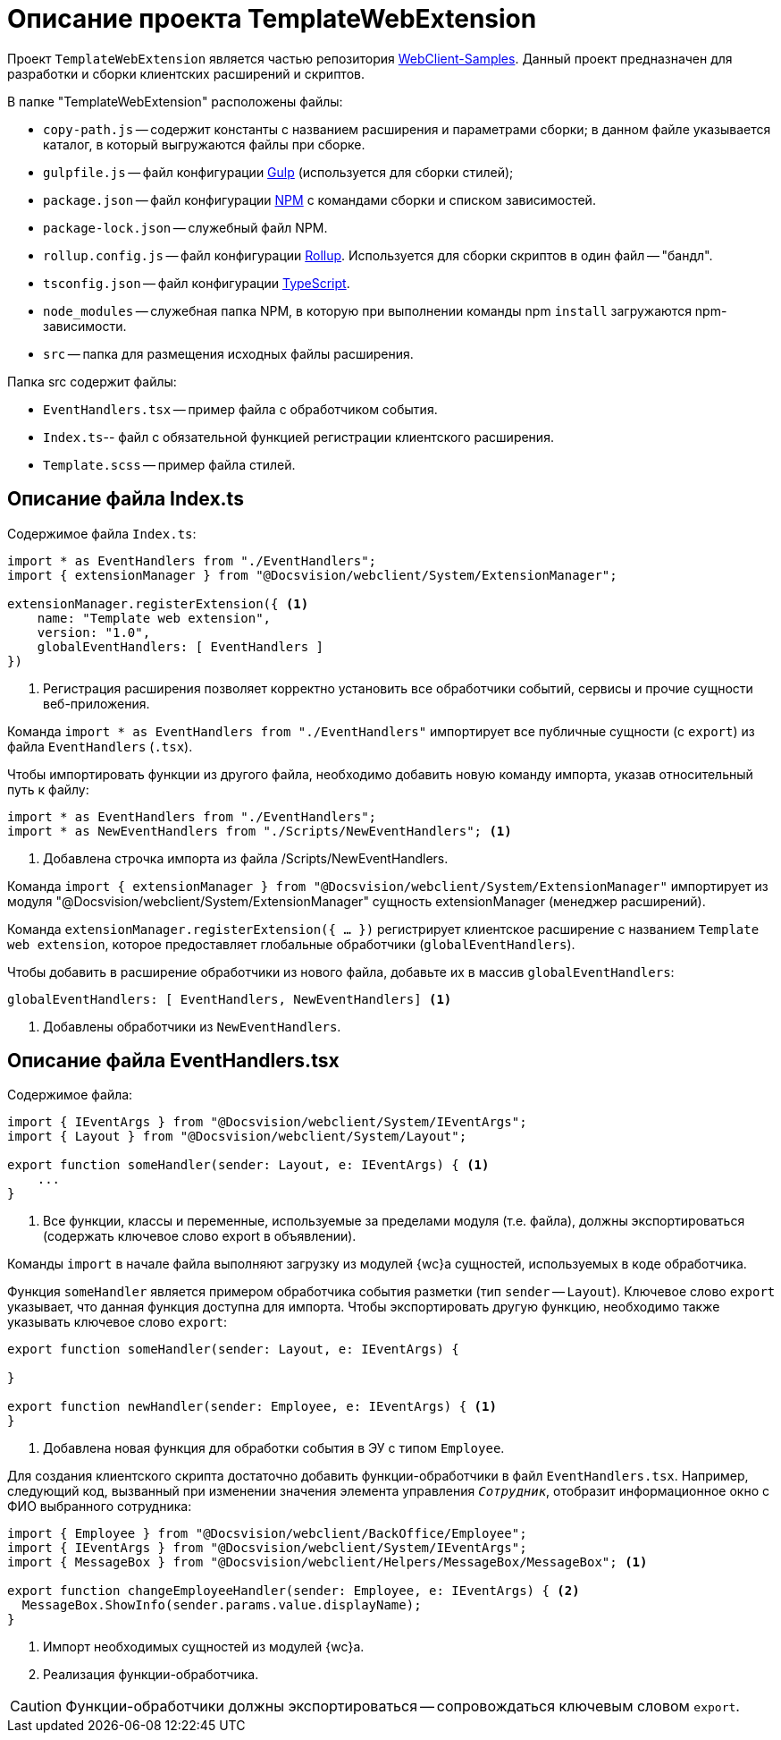 = Описание проекта TemplateWebExtension

Проект `TemplateWebExtension` является частью репозитория xref:webClientSamples.adoc[WebClient-Samples]. Данный проект предназначен для разработки и сборки клиентских расширений и скриптов.

.В папке "TemplateWebExtension" расположены файлы:
* `copy-path.js` -- содержит константы с названием расширения и параметрами сборки; в данном файле указывается каталог, в который выгружаются файлы при сборке.
* `gulpfile.js` -- файл конфигурации https://www.npmjs.com/package/gulp[Gulp] (используется для сборки стилей);
* `package.json` -- файл конфигурации https://www.npmjs.com/[NPM] с командами сборки и списком зависимостей.
* `package-lock.json` -- служебный файл NPM.
* `rollup.config.js` -- файл конфигурации https://www.npmjs.com/package/rollup[Rollup]. Используется для сборки скриптов в один файл -- "бандл".
* `tsconfig.json` -- файл конфигурации https://ru.wikipedia.org/wiki/TypeScript[TypeScript].
* `node_modules` -- служебная папка NPM, в которую при выполнении команды npm `install` загружаются npm-зависимости.
* `src` -- папка для размещения исходных файлы расширения.

.Папка src содержит файлы:
* `EventHandlers.tsx` -- пример файла с обработчиком события.
* `Index.ts`-- файл с обязательной функцией регистрации клиентского расширения.
* `Template.scss` -- пример файла стилей.

== Описание файла Index.ts

.Содержимое файла `Index.ts`:
[source,ts]
----
import * as EventHandlers from "./EventHandlers";
import { extensionManager } from "@Docsvision/webclient/System/ExtensionManager";

extensionManager.registerExtension({ <.>
    name: "Template web extension",
    version: "1.0",
    globalEventHandlers: [ EventHandlers ]
})
----
<.> Регистрация расширения позволяет корректно установить все обработчики событий, сервисы и прочие сущности веб-приложения.

Команда `import * as EventHandlers from "./EventHandlers"` импортирует все публичные сущности (с `export`) из файла `EventHandlers` (`.tsx`).

.Чтобы импортировать функции из другого файла, необходимо добавить новую команду импорта, указав относительный путь к файлу:
[source,typescript]
----
import * as EventHandlers from "./EventHandlers";
import * as NewEventHandlers from "./Scripts/NewEventHandlers"; <.>
----
<.> Добавлена строчка импорта из файла /Scripts/NewEventHandlers.

Команда `import { extensionManager } from "@Docsvision/webclient/System/ExtensionManager"` импортирует из модуля "@Docsvision/webclient/System/ExtensionManager" сущность extensionManager (менеджер расширений).

Команда `extensionManager.registerExtension({ … })` регистрирует клиентское расширение с названием `Template web extension`, которое предоставляет глобальные обработчики (`globalEventHandlers`).

.Чтобы добавить в расширение обработчики из нового файла, добавьте их в массив `globalEventHandlers`:
[source,typescript]
----
globalEventHandlers: [ EventHandlers, NewEventHandlers] <.>
----
<.> Добавлены обработчики из `NewEventHandlers`.

== Описание файла EventHandlers.tsx

.Содержимое файла:
[source,typescript]
----
import { IEventArgs } from "@Docsvision/webclient/System/IEventArgs";
import { Layout } from "@Docsvision/webclient/System/Layout";

export function someHandler(sender: Layout, e: IEventArgs) { <.>
    ...
}
----
<.> Все функции, классы и переменные, используемые за пределами модуля (т.е. файла), должны экспортироваться (содержать ключевое слово export в объявлении).

Команды `import` в начале файла выполняют загрузку из модулей {wc}а сущностей, используемых в коде обработчика.

Функция `someHandler` является примером обработчика события разметки (тип `sender` -- `Layout`). Ключевое слово `export` указывает, что данная функция доступна для импорта. Чтобы экспортировать другую функцию, необходимо также указывать ключевое слово `export`:

[source,typescript]
----
export function someHandler(sender: Layout, e: IEventArgs) {

}

export function newHandler(sender: Employee, e: IEventArgs) { <.>
}
----
<.> Добавлена новая функция для обработки события в ЭУ с типом `Employee`.

Для создания клиентского скрипта достаточно добавить функции-обработчики в файл `EventHandlers.tsx`. Например, следующий код, вызванный при изменении значения элемента управления `_Сотрудник_`, отобразит информационное окно с ФИО выбранного сотрудника:

[source,typescript]
----
import { Employee } from "@Docsvision/webclient/BackOffice/Employee";
import { IEventArgs } from "@Docsvision/webclient/System/IEventArgs";
import { MessageBox } from "@Docsvision/webclient/Helpers/MessageBox/MessageBox"; <.>

export function changeEmployeeHandler(sender: Employee, e: IEventArgs) { <.>
  MessageBox.ShowInfo(sender.params.value.displayName); 
}
----
<.> Импорт необходимых сущностей из модулей {wc}а.
<.> Реализация функции-обработчика.

CAUTION: Функции-обработчики должны экспортироваться -- сопровождаться ключевым словом `export`.
